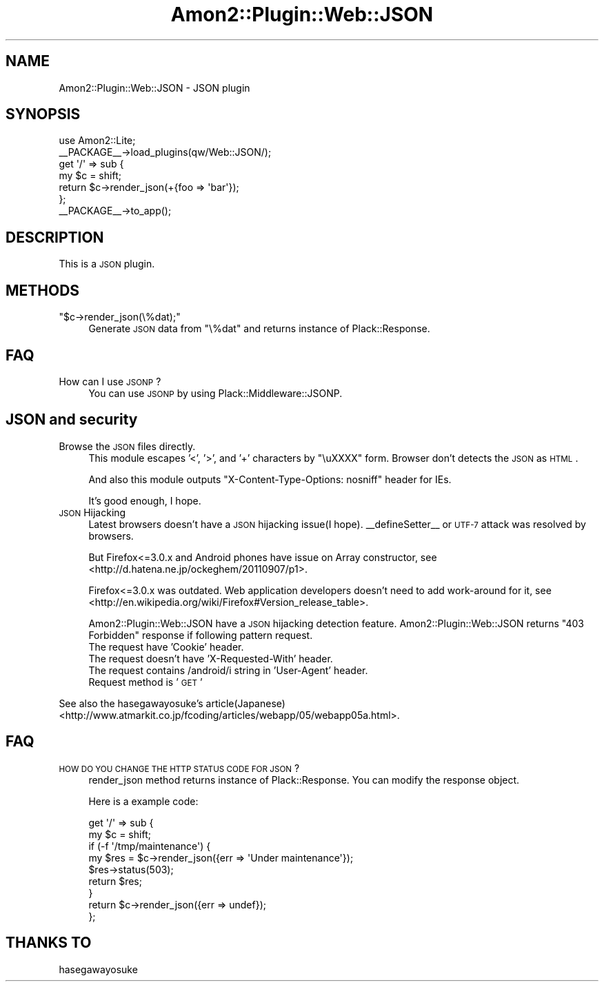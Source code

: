 .\" Automatically generated by Pod::Man 2.25 (Pod::Simple 3.20)
.\"
.\" Standard preamble:
.\" ========================================================================
.de Sp \" Vertical space (when we can't use .PP)
.if t .sp .5v
.if n .sp
..
.de Vb \" Begin verbatim text
.ft CW
.nf
.ne \\$1
..
.de Ve \" End verbatim text
.ft R
.fi
..
.\" Set up some character translations and predefined strings.  \*(-- will
.\" give an unbreakable dash, \*(PI will give pi, \*(L" will give a left
.\" double quote, and \*(R" will give a right double quote.  \*(C+ will
.\" give a nicer C++.  Capital omega is used to do unbreakable dashes and
.\" therefore won't be available.  \*(C` and \*(C' expand to `' in nroff,
.\" nothing in troff, for use with C<>.
.tr \(*W-
.ds C+ C\v'-.1v'\h'-1p'\s-2+\h'-1p'+\s0\v'.1v'\h'-1p'
.ie n \{\
.    ds -- \(*W-
.    ds PI pi
.    if (\n(.H=4u)&(1m=24u) .ds -- \(*W\h'-12u'\(*W\h'-12u'-\" diablo 10 pitch
.    if (\n(.H=4u)&(1m=20u) .ds -- \(*W\h'-12u'\(*W\h'-8u'-\"  diablo 12 pitch
.    ds L" ""
.    ds R" ""
.    ds C` ""
.    ds C' ""
'br\}
.el\{\
.    ds -- \|\(em\|
.    ds PI \(*p
.    ds L" ``
.    ds R" ''
'br\}
.\"
.\" Escape single quotes in literal strings from groff's Unicode transform.
.ie \n(.g .ds Aq \(aq
.el       .ds Aq '
.\"
.\" If the F register is turned on, we'll generate index entries on stderr for
.\" titles (.TH), headers (.SH), subsections (.SS), items (.Ip), and index
.\" entries marked with X<> in POD.  Of course, you'll have to process the
.\" output yourself in some meaningful fashion.
.ie \nF \{\
.    de IX
.    tm Index:\\$1\t\\n%\t"\\$2"
..
.    nr % 0
.    rr F
.\}
.el \{\
.    de IX
..
.\}
.\"
.\" Accent mark definitions (@(#)ms.acc 1.5 88/02/08 SMI; from UCB 4.2).
.\" Fear.  Run.  Save yourself.  No user-serviceable parts.
.    \" fudge factors for nroff and troff
.if n \{\
.    ds #H 0
.    ds #V .8m
.    ds #F .3m
.    ds #[ \f1
.    ds #] \fP
.\}
.if t \{\
.    ds #H ((1u-(\\\\n(.fu%2u))*.13m)
.    ds #V .6m
.    ds #F 0
.    ds #[ \&
.    ds #] \&
.\}
.    \" simple accents for nroff and troff
.if n \{\
.    ds ' \&
.    ds ` \&
.    ds ^ \&
.    ds , \&
.    ds ~ ~
.    ds /
.\}
.if t \{\
.    ds ' \\k:\h'-(\\n(.wu*8/10-\*(#H)'\'\h"|\\n:u"
.    ds ` \\k:\h'-(\\n(.wu*8/10-\*(#H)'\`\h'|\\n:u'
.    ds ^ \\k:\h'-(\\n(.wu*10/11-\*(#H)'^\h'|\\n:u'
.    ds , \\k:\h'-(\\n(.wu*8/10)',\h'|\\n:u'
.    ds ~ \\k:\h'-(\\n(.wu-\*(#H-.1m)'~\h'|\\n:u'
.    ds / \\k:\h'-(\\n(.wu*8/10-\*(#H)'\z\(sl\h'|\\n:u'
.\}
.    \" troff and (daisy-wheel) nroff accents
.ds : \\k:\h'-(\\n(.wu*8/10-\*(#H+.1m+\*(#F)'\v'-\*(#V'\z.\h'.2m+\*(#F'.\h'|\\n:u'\v'\*(#V'
.ds 8 \h'\*(#H'\(*b\h'-\*(#H'
.ds o \\k:\h'-(\\n(.wu+\w'\(de'u-\*(#H)/2u'\v'-.3n'\*(#[\z\(de\v'.3n'\h'|\\n:u'\*(#]
.ds d- \h'\*(#H'\(pd\h'-\w'~'u'\v'-.25m'\f2\(hy\fP\v'.25m'\h'-\*(#H'
.ds D- D\\k:\h'-\w'D'u'\v'-.11m'\z\(hy\v'.11m'\h'|\\n:u'
.ds th \*(#[\v'.3m'\s+1I\s-1\v'-.3m'\h'-(\w'I'u*2/3)'\s-1o\s+1\*(#]
.ds Th \*(#[\s+2I\s-2\h'-\w'I'u*3/5'\v'-.3m'o\v'.3m'\*(#]
.ds ae a\h'-(\w'a'u*4/10)'e
.ds Ae A\h'-(\w'A'u*4/10)'E
.    \" corrections for vroff
.if v .ds ~ \\k:\h'-(\\n(.wu*9/10-\*(#H)'\s-2\u~\d\s+2\h'|\\n:u'
.if v .ds ^ \\k:\h'-(\\n(.wu*10/11-\*(#H)'\v'-.4m'^\v'.4m'\h'|\\n:u'
.    \" for low resolution devices (crt and lpr)
.if \n(.H>23 .if \n(.V>19 \
\{\
.    ds : e
.    ds 8 ss
.    ds o a
.    ds d- d\h'-1'\(ga
.    ds D- D\h'-1'\(hy
.    ds th \o'bp'
.    ds Th \o'LP'
.    ds ae ae
.    ds Ae AE
.\}
.rm #[ #] #H #V #F C
.\" ========================================================================
.\"
.IX Title "Amon2::Plugin::Web::JSON 3"
.TH Amon2::Plugin::Web::JSON 3 "2014-01-02" "perl v5.16.3" "User Contributed Perl Documentation"
.\" For nroff, turn off justification.  Always turn off hyphenation; it makes
.\" way too many mistakes in technical documents.
.if n .ad l
.nh
.SH "NAME"
Amon2::Plugin::Web::JSON \- JSON plugin
.SH "SYNOPSIS"
.IX Header "SYNOPSIS"
.Vb 1
\&    use Amon2::Lite;
\&
\&    _\|_PACKAGE_\|_\->load_plugins(qw/Web::JSON/);
\&
\&    get \*(Aq/\*(Aq => sub {
\&        my $c = shift;
\&        return $c\->render_json(+{foo => \*(Aqbar\*(Aq});
\&    };
\&
\&    _\|_PACKAGE_\|_\->to_app();
.Ve
.SH "DESCRIPTION"
.IX Header "DESCRIPTION"
This is a \s-1JSON\s0 plugin.
.SH "METHODS"
.IX Header "METHODS"
.ie n .IP """$c\->render_json(\e%dat);""" 4
.el .IP "\f(CW$c\->render_json(\e%dat);\fR" 4
.IX Item "$c->render_json(%dat);"
Generate \s-1JSON\s0 data from \f(CW\*(C`\e%dat\*(C'\fR and returns instance of Plack::Response.
.SH "FAQ"
.IX Header "FAQ"
.IP "How can I use \s-1JSONP\s0?" 4
.IX Item "How can I use JSONP?"
You can use \s-1JSONP\s0 by using Plack::Middleware::JSONP.
.SH "JSON and security"
.IX Header "JSON and security"
.IP "Browse the \s-1JSON\s0 files directly." 4
.IX Item "Browse the JSON files directly."
This module escapes '<', '>', and '+' characters by \*(L"\euXXXX\*(R" form. Browser don't detects the \s-1JSON\s0 as \s-1HTML\s0.
.Sp
And also this module outputs \f(CW\*(C`X\-Content\-Type\-Options: nosniff\*(C'\fR header for IEs.
.Sp
It's good enough, I hope.
.IP "\s-1JSON\s0 Hijacking" 4
.IX Item "JSON Hijacking"
Latest browsers doesn't have a \s-1JSON\s0 hijacking issue(I hope). _\|_defineSetter_\|_ or \s-1UTF\-7\s0 attack was resolved by browsers.
.Sp
But Firefox<=3.0.x and Android phones have issue on Array constructor, see <http://d.hatena.ne.jp/ockeghem/20110907/p1>.
.Sp
Firefox<=3.0.x was outdated. Web application developers doesn't need to add work-around for it, see <http://en.wikipedia.org/wiki/Firefox#Version_release_table>.
.Sp
Amon2::Plugin::Web::JSON have a \s-1JSON\s0 hijacking detection feature. Amon2::Plugin::Web::JSON returns \*(L"403 Forbidden\*(R" response if following pattern request.
.RS 4
.IP "The request have 'Cookie' header." 4
.IX Item "The request have 'Cookie' header."
.PD 0
.IP "The request doesn't have 'X\-Requested\-With' header." 4
.IX Item "The request doesn't have 'X-Requested-With' header."
.IP "The request contains /android/i string in 'User\-Agent' header." 4
.IX Item "The request contains /android/i string in 'User-Agent' header."
.IP "Request method is '\s-1GET\s0'" 4
.IX Item "Request method is 'GET'"
.RE
.RS 4
.RE
.PD
.PP
See also the hasegawayosuke's article(Japanese) <http://www.atmarkit.co.jp/fcoding/articles/webapp/05/webapp05a.html>.
.SH "FAQ"
.IX Header "FAQ"
.IP "\s-1HOW\s0 \s-1DO\s0 \s-1YOU\s0 \s-1CHANGE\s0 \s-1THE\s0 \s-1HTTP\s0 \s-1STATUS\s0 \s-1CODE\s0 \s-1FOR\s0 \s-1JSON\s0?" 4
.IX Item "HOW DO YOU CHANGE THE HTTP STATUS CODE FOR JSON?"
render_json method returns instance of Plack::Response. You can modify the response object.
.Sp
Here is a example code:
.Sp
.Vb 9
\&    get \*(Aq/\*(Aq => sub {
\&        my $c = shift;
\&        if (\-f \*(Aq/tmp/maintenance\*(Aq) {
\&            my $res = $c\->render_json({err => \*(AqUnder maintenance\*(Aq});
\&            $res\->status(503);
\&            return $res;
\&        }
\&        return $c\->render_json({err => undef});
\&    };
.Ve
.SH "THANKS TO"
.IX Header "THANKS TO"
hasegawayosuke
